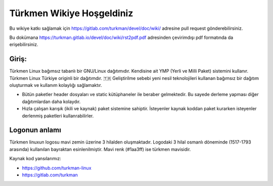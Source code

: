 Türkmen Wikiye Hoşgeldiniz
========================
Bu wikiye katkı sağlamak için https://gitlab.com/turkman/devel/doc/wiki/ adresine pull request gönderebilirsiniz.

Bu dokümana https://turkman.gitlab.io/devel/doc/wiki/rst2pdf.pdf adresinden çevirimdışı pdf formatında da erişebilirsiniz.

Giriş:
^^^^^^
Türkmen Linux bağımsız tabanlı bir GNU/Linux dağıtımıdır. Kendisine ait YMP (Yerli ve Milli Paket) sistemini kullanır.
Türkmen Linux Türkiye originli bir dağıtımdır. 🇹🇷 Geliştirilme sebebi yeni nesil teknolojileri kullanan bağımsız bir dağıtım oluşturmak ve kullanım kolaylığı sağlamaktır.

* Bütün paketler header dosyaları ve static kütüphaneler ile beraber gelmektedir. Bu sayede derleme yapması diğer dağıtımlardan daha kolaydır.
* Hızla çalışan karışık (ikili ve kaynak) paket sistemine sahiptir. İsteyenler kaynak koddan paket kurarken isteyenler derlenmiş paketleri kullanrabilirler.

Logonun anlamı
^^^^^^^^^^^^^^
Türkmen linuxun logosu mavi zemin üzerine 3 hilalden oluşmaktadır. Logodaki 3 hilal osmanlı döneminde (1517-1793 arasında) kullanılan bayraktan esinlenilmiştir. Mavi renk (#1aa3ff) ise türkmen mavisidir.

Kaynak kod yansılarımız:

* https://github.com/turkman-linux
* https://gitlab.com/turkman
